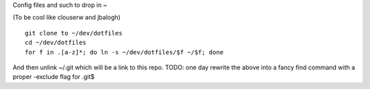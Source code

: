 Config files and such to drop in ~

(To be cool like clouserw and jbalogh)

::

    git clone to ~/dev/dotfiles
    cd ~/dev/dotfiles
    for f in .[a-z]*; do ln -s ~/dev/dotfiles/$f ~/$f; done
    
And then unlink ~/.git which will be a link to this repo.
TODO: one day rewrite the above into a fancy find command
with a proper -exclude flag for .git$

